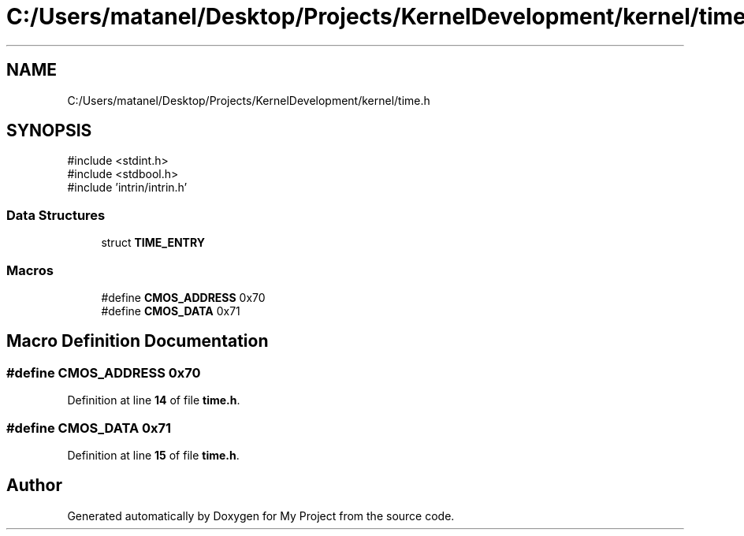 .TH "C:/Users/matanel/Desktop/Projects/KernelDevelopment/kernel/time.h" 3 "My Project" \" -*- nroff -*-
.ad l
.nh
.SH NAME
C:/Users/matanel/Desktop/Projects/KernelDevelopment/kernel/time.h
.SH SYNOPSIS
.br
.PP
\fR#include <stdint\&.h>\fP
.br
\fR#include <stdbool\&.h>\fP
.br
\fR#include 'intrin/intrin\&.h'\fP
.br

.SS "Data Structures"

.in +1c
.ti -1c
.RI "struct \fBTIME_ENTRY\fP"
.br
.in -1c
.SS "Macros"

.in +1c
.ti -1c
.RI "#define \fBCMOS_ADDRESS\fP   0x70"
.br
.ti -1c
.RI "#define \fBCMOS_DATA\fP   0x71"
.br
.in -1c
.SH "Macro Definition Documentation"
.PP 
.SS "#define CMOS_ADDRESS   0x70"

.PP
Definition at line \fB14\fP of file \fBtime\&.h\fP\&.
.SS "#define CMOS_DATA   0x71"

.PP
Definition at line \fB15\fP of file \fBtime\&.h\fP\&.
.SH "Author"
.PP 
Generated automatically by Doxygen for My Project from the source code\&.
